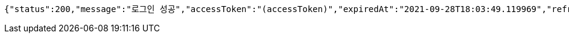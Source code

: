 [source,options="nowrap"]
----
{"status":200,"message":"로그인 성공","accessToken":"(accessToken)","expiredAt":"2021-09-28T18:03:49.119969","refreshToken":"(refreshToken)"}
----